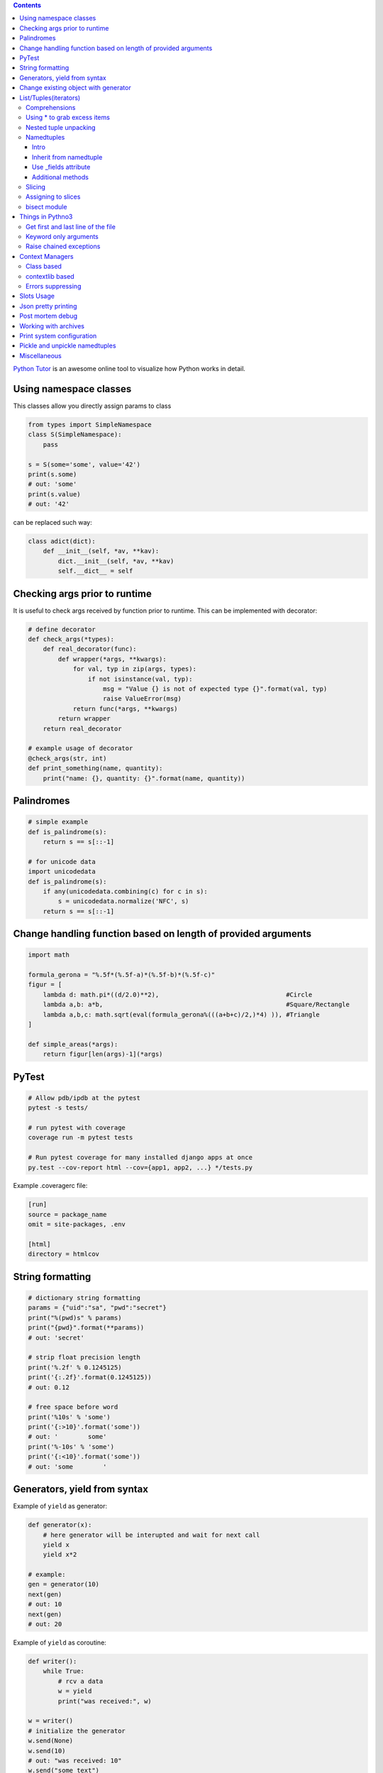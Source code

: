 .. title: Python Hints
.. slug: python-hints
.. date: 2017-03-21 16:21:33 UTC
.. tags: 
.. category: 
.. link: 
.. description: 
.. type: text
.. author: Illarion Khlestov

.. contents:: Contents


`Python Tutor <http://www.pythontutor.com/>`__ is an awesome online tool to visualize how Python works in detail.

Using namespace classes
=======================

This classes allow you directly assign params to class

.. code-block:: python

    from types import SimpleNamespace
    class S(SimpleNamespace):
        pass

    s = S(some='some', value='42')
    print(s.some)
    # out: 'some'
    print(s.value)
    # out: '42'

can be replaced such way:

.. code-block:: python

    class adict(dict):
        def __init__(self, *av, **kav):
            dict.__init__(self, *av, **kav)
            self.__dict__ = self

Checking args prior to runtime
==============================

It is useful to check args received by function prior to runtime.
This can be implemented with decorator:

.. code-block:: python
    
    # define decorator
    def check_args(*types):
        def real_decorator(func):
            def wrapper(*args, **kwargs):
                for val, typ in zip(args, types):
                    if not isinstance(val, typ):
                        msg = "Value {} is not of expected type {}".format(val, typ)
                        raise ValueError(msg)
                return func(*args, **kwargs)
            return wrapper
        return real_decorator

    # example usage of decorator
    @check_args(str, int)
    def print_something(name, quantity):
        print("name: {}, quantity: {}".format(name, quantity))


Palindromes
===========

.. code-block:: python
    
    # simple example
    def is_palindrome(s):
        return s == s[::-1]

    # for unicode data
    import unicodedata
    def is_palindrome(s):
        if any(unicodedata.combining(c) for c in s):
            s = unicodedata.normalize('NFC', s)
        return s == s[::-1] 

Change handling function based on length of provided arguments
==============================================================

.. code-block:: python

    import math
    ​
    formula_gerona = "%.5f*(%.5f-a)*(%.5f-b)*(%.5f-c)"
    figur = [
        lambda d: math.pi*((d/2.0)**2),                                  #Circle
        lambda a,b: a*b,                                                 #Square/Rectangle
        lambda a,b,c: math.sqrt(eval(formula_gerona%(((a+b+c)/2,)*4) )), #Triangle
    ]
    ​
    def simple_areas(*args):
        return figur[len(args)-1](*args)

PyTest
======

.. code-block:: bash

    # Allow pdb/ipdb at the pytest
    pytest -s tests/

    # run pytest with coverage
    coverage run -m pytest tests

    # Run pytest coverage for many installed django apps at once
    py.test --cov-report html --cov={app1, app2, ...} */tests.py

Example .coveragerc file:

.. code-block::

    [run]
    source = package_name
    omit = site-packages, .env

    [html]
    directory = htmlcov

String formatting
=================

.. code-block:: python
    
    # dictionary string formatting
    params = {"uid":"sa", "pwd":"secret"}
    print("%(pwd)s" % params)
    print("{pwd}".format(**params))
    # out: 'secret'

    # strip float precision length
    print('%.2f' % 0.1245125)
    print('{:.2f}'.format(0.1245125))
    # out: 0.12

    # free space before word
    print('%10s' % 'some')
    print('{:>10}'.format('some'))
    # out: '        some'
    print('%-10s' % 'some')
    print('{:<10}'.format('some'))
    # out: 'some        '


Generators, yield from syntax
=============================

Example of ``yield`` as generator:

.. code-block:: python

    def generator(x):
        # here generator will be interupted and wait for next call
        yield x
        yield x*2

    # example:
    gen = generator(10)
    next(gen)
    # out: 10
    next(gen)
    # out: 20

Example of ``yield`` as coroutine:

.. code-block:: python

    def writer():
        while True:
            # rcv a data
            w = yield
            print("was received:", w)

    w = writer()
    # initialize the generator
    w.send(None)
    w.send(10)
    # out: "was received: 10"
    w.send("some text")
    # out: "was received: some text"

Example usage of ``yield from`` syntax:

.. code-block:: python

    # define our generator
    def generator():
        for i in range(4):
            yield i

    # manually fetch data
    def fetcher(g):
        for fetch in g:
            yield fetch

    # yield from fetcher
    def fetcher_yield(g):
        yield from g

    # examples:
    fetch_results = fetcher(generator())
    for i in fetch_results:
        print(i)

    fetch_results = fetcher_yield(generator())
    for i in fetch_results:
        print(i)


Change existing object with generator
=====================================

It is possible to create object at generator and after only change it's value.
This will reduce memory consumption, but can lead to some errors:

.. code-block:: python
    
    def generator():
        d = {}
        yield d
        counter = 0
        while True:
            d["value"] = counter
            counter += 1
            yield

    gen = generator()
    res = next(gen)
    print(res)
    # out: {}
    
    # modify same dict
    next(gen)
    print(res)
    # out: {'value': 0}


List/Tuples(iterators)
======================

Comprehensions
--------------

.. code-block:: python
    
    # nested list comprehension
    mylist = [['10', '20', '30'], ['1', '2', '3']]
    # flattened list
    new_list = [float(entry) for sublist in mylist for entry in sublist]
    [10.0, 20.0, 30.0, 1.0, 2.0, 3.0]
    # nested list of floats
    new_list = [[float(entry) for entry in sublist] for sublist in mylist]
    [[10.0, 20.0, 30.0], [1.0, 2.0, 3.0]]
    # also can be used to generate cartesian product
    colors = ['black', 'white']
    sizes = ['S', 'M', 'L']
    tshirts = [(color, size) for color in colors
                             for size in sizes]
    [('black', 'S'),
     ('black', 'M'),
     ('black', 'L'),
     ('white', 'S'),
     ('white', 'M'),
     ('white', 'L')]
     # the same as:
     for color in colors:
        for size in sizes:
            print(color, size)

    # dict comprehension
    my_dict = {key:value for item in list if conditional}


Using * to grab excess items
----------------------------

.. code-block:: python

    a, b, *rest = range(5)
    a, b, rest
    # out: (0, 1, [2, 3, 4])

    a, b, *rest = range(2)
    # out: (0, 1, [])

    # can be assigned at any position
    a, *body, c, d = range(5)
    a, body, c, d
    # out: (0, [1, 2], 3, 4)

Nested tuple unpacking
----------------------

.. code-block:: python
    
    # if we have list of tuples like this
    metro_areas = [ ('Tokyo','JP',36.933,(35.689722,139.691667)), '...' ]
    # we can unpack it like this:
    for name, cc, pop, (latitude, longitude) in metro_areas:
        if longitude <= 0:
            print("Do something")

Namedtuples
-------------------

Intro
~~~~~

.. code-block:: python

    from collections import namedtuple
    City = namedtuple('City', ['name', 'country', 'population', 'coordinates'])
    # or provide just space delimited string
    City = namedtuple('City', 'name country population coordinates')

    tokyo = City('Tokyo', 'JP', 36.933, (35.689722, 139.691667))

    City._fields
    # out: ('name', 'country', 'population', 'coordinates')

    # convert namedtuple to dict
    tokyo._asdict()

Inherit from namedtuple
~~~~~~~~~~~~~~~~~~~~~~~

.. code-block:: pycon
    
    >>> Car = namedtuple('Car', 'color mileage')
    >>> class MyCarWithMethods(Car):
    ...     def hexcolor(self):
    ...         if self.color == 'red':
    ...            return '#ff0000'
    ...         else:
    ...             return '#000000'

    >>> c = MyCarWithMethods('red', 1234)
    >>> c.hexcolor()
    '#ff0000'

Use _fields attribute
~~~~~~~~~~~~~~~~~~~~~

.. code-block:: pycon
    
    >>> Car = namedtuple('Car', 'color mileage')
    >>> ElectricCar = namedtuple(
    ...     'ElectricCar', Car._fields + ('charge',))

Additional methods
~~~~~~~~~~~~~~~~~~

.. code-block:: pycon

    >>> my_car._asdict()
    OrderedDict([('color', 'red'), ('mileage', 3812.4)])
    >>> json.dumps(my_car._asdict())
    '{"color": "red", "mileage": 3812.4}'

    >>> my_car._replace(color='blue')
    Car(color='blue', mileage=3812.4)

    >>> Car._make(['red', 999])
    Car(color='red', mileage=999)

Slicing
--------

Slices can be assigned to variable and used after assigning:

.. code-block:: pycon
    
    >>> test = 'test string'
    >>> test[0:4]
    'test'
    >>> first_slice = slice(0, 4)
    >>> test[first_slice]
    'test'
    >>> second_slice = slice(4, None)
    >>> test[second_slice]
    ' string'

Assigning to slices
-------------------

.. code-block:: pycon

    >>> l = list(range(10))
    >>> l
    [0, 1, 2, 3, 4, 5, 6, 7, 8, 9] 
    >>> l[2:5] = [20, 30]
    >>> l
    [0, 1, 20, 30, 5, 6, 7, 8, 9]
    >>> del l[5:7]
    >>> l
    [0, 1, 20, 30, 5, 8, 9]

bisect module
-------------

Return the corresponding letter grade

.. code-block:: pycon

    >>> def grade(score, breakpoints=[60, 70, 80, 90], grades='FDCBA'):
    ...     # returns index of where score should be inserted
    ...     i = bisect.bisect(breakpoints, score)
    ...     return grades[i]
    ...
    >>> [grade(score) for score in [33, 99, 77, 70, 89, 90, 100]]
    ['F', 'A', 'C', 'C', 'B', 'A', 'A']

Things in Pythno3
=================

Get first and last line of the file
-----------------------------------

.. code-block:: pycon

    >>> with open("using_python_to_profit") as f:
    ...     first, *_, last = f.readlines()
    >>> first
    'Step 1: Use Python 3\n'
    >>> last
    'Step 10: Profit!\n'

Keyword only arguments
----------------------

.. code-block:: python

    def f(a, b, *args, option=True):
        pass

Raise chained exceptions
------------------------

.. code-block:: python

    raise exception from e

Context Managers
================

Class based
-----------

.. code-block:: python

    class CustomOpen(object):
        def __init__(self, filename):
            self.file = open(filename)

        def __enter__(self):
            return self.file

        def __exit__(self, ctx_type, ctx_value, ctx_traceback):
            self.file.close()

    with CustomOpen('file') as f:
        contents = f.read()

contextlib based
-----------------

.. code-block:: python

    from contextlib import contextmanager

    @contextmanager
    def custom_open(filename):
        f = open(filename)
        try:
            yield f
        finally:
            f.close()

    with custom_open('file') as f:
        contents = f.read()

Errors suppressing
------------------

.. code-block:: python

    import contextlib

    with contextlib.suppress(FileNotFoundError):
        os.remove('somefile.tmp')

Slots Usage
===========

.. code-block:: pycon

    >>> class Point:
    ...     __slots__ = ('x', 'y')
    ...
    >>> p = Point()
    >>> p.x = 1
    >>> p.y = 2
    >>> p.z = 33
    Traceback (most recent call last):
      File "<stdin>", line 1, in <module>
    AttributeError: 'Point' object has no attribute 'z'

Json pretty printing
====================

.. code-block:: bash

    $ echo '{"json":"obj"}' | python -m json.tool

    {
        "json": "obj"
    }

Post mortem debug
==================

.. code-block:: bash

    python -m pdb script.py

Working with archives
=====================

.. code-blcok:: bash

    # Create a new TAR archive
    $ python3 -m tarfile -c <tarname>.tgz <file> <file>

    # Extract from an existing TAR archive
    $ python3 -m tarfile -e <tarname>.tgz

    # pack directory into archive and make it executable
    $ python3 -m zipapp myapp
    $ python3 myapp.pyz
    <output from myapp>

Print system configuration
===========================

.. code-block: bash

    $ python -m sysconfig
    Platform: "macosx-10.6-intel"
    Python version: "3.6"
    Current installation scheme: "posix_prefix"

Pickle and unpickle namedtuples
===============================

.. code-block:: python

    def isnamedtupleinstance(x):
        t = type(x)
        b = t.__bases__
        if len(b) != 1 or b[0] != tuple:
            return False
        f = getattr(t, '_fields', None)
        if not isinstance(f, tuple):
            return False
        return all(type(n) == str for n in f)

    def pickle_namedtuple(instance):
        data = instance._asdict()
        for key, value in data.items():
            if isnamedtupleinstance(value):
                data[key] = pickle_namedtuple(value)
        dump = {
            "namedtuple": True,
            "class_name": instance.__class__.__name__,
            "fields": instance._fields,
            "data": data
        }
        return dump
        
    def restore_namedtuple(dump):
        class_ = namedtuple(dump["class_name"], dump["fields"])
        restored_data = {}
        for field_name, field_data in dump["data"].items():
            if isinstance(field_data, dict) and field_data.get("namedtuple"):
                field_data = restore_namedtuple(field_data)
            restored_data[field_name] = field_data
        return class_(**restored_data)

Miscellaneous
=============

.. listing:: python-hints.py python

.. listing:: python-hints.sh bash
